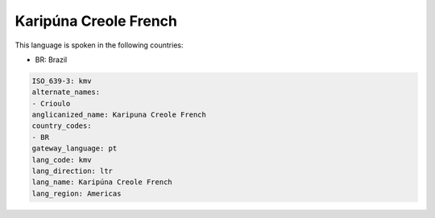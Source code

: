 .. _kmv:

Karipúna Creole French
=======================

This language is spoken in the following countries:

* BR: Brazil

.. code-block:: yaml

    ISO_639-3: kmv
    alternate_names:
    - Crioulo
    anglicanized_name: Karipuna Creole French
    country_codes:
    - BR
    gateway_language: pt
    lang_code: kmv
    lang_direction: ltr
    lang_name: Karipúna Creole French
    lang_region: Americas
    
